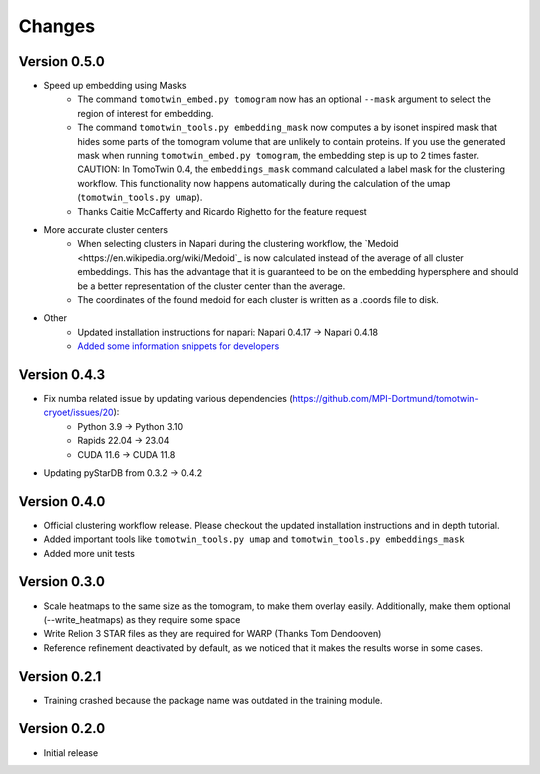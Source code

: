 Changes
=======

Version 0.5.0
*************

* Speed up embedding using Masks
    * The command ``tomotwin_embed.py tomogram`` now has an optional ``--mask`` argument to select the region of interest for embedding.
    * The command ``tomotwin_tools.py embedding_mask`` now computes a by isonet inspired mask that hides some parts of the tomogram volume that are unlikely to contain proteins. If you use the generated mask when running ``tomotwin_embed.py tomogram``, the embedding step is up to 2 times faster. CAUTION: In TomoTwin 0.4, the ``embeddings_mask`` command calculated a label mask for the clustering workflow. This functionality now happens automatically during the calculation of the umap (``tomotwin_tools.py umap``).
    * Thanks Caitie McCafferty and Ricardo Righetto for the feature request
* More accurate cluster centers
    * When selecting clusters in Napari during the clustering workflow, the `Medoid <https://en.wikipedia.org/wiki/Medoid`_ is now calculated instead of the average of all cluster embeddings. This has the advantage that it is guaranteed to be on the embedding hypersphere and should be a better representation of the cluster center than the average.
    * The coordinates of the found medoid for each cluster is written as a .coords file to disk.
* Other
    * Updated installation instructions for napari: Napari 0.4.17 -> Napari 0.4.18
    * `Added some information snippets for developers <Developer Information>`_

Version 0.4.3
*************

* Fix numba related issue by updating various dependencies (https://github.com/MPI-Dortmund/tomotwin-cryoet/issues/20):
    - Python 3.9 -> Python 3.10
    - Rapids 22.04 -> 23.04
    - CUDA 11.6 -> CUDA 11.8
* Updating pyStarDB from 0.3.2 -> 0.4.2

Version 0.4.0
*************

* Official clustering workflow release. Please checkout the updated installation instructions and in depth tutorial.
* Added important tools like ``tomotwin_tools.py umap`` and ``tomotwin_tools.py embeddings_mask``
* Added more unit tests

Version 0.3.0
*************

* Scale heatmaps to the same size as the tomogram, to make them overlay easily. Additionally, make them optional (--write_heatmaps) as they require some space
* Write Relion 3 STAR files as they are required for WARP (Thanks Tom Dendooven)
* Reference refinement deactivated by default, as we noticed that it makes the results worse in some cases.

Version 0.2.1
*************

* Training crashed because the package name was outdated in the training module.

Version 0.2.0
*************

* Initial release